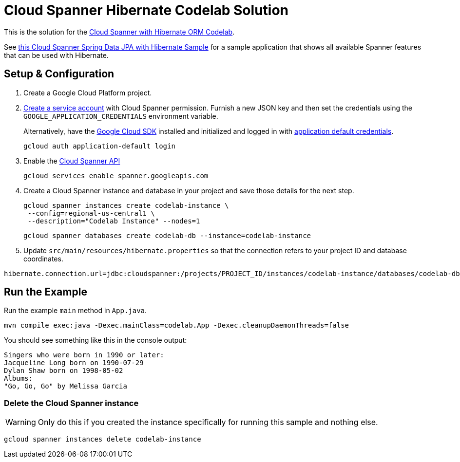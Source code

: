 = Cloud Spanner Hibernate Codelab Solution

This is the solution for the https://codelabs.developers.google.com/codelabs/cloud-spanner-hibernate[Cloud Spanner with Hibernate ORM Codelab].

See https://github.com/GoogleCloudPlatform/google-cloud-spanner-hibernate/tree/master/google-cloud-spanner-hibernate-samples/spring-data-jpa-full-sample[this Cloud Spanner Spring Data JPA with Hibernate Sample]
for a sample application that shows all available Spanner features that can be used with Hibernate.

== Setup & Configuration
1. Create a Google Cloud Platform project.
2. https://cloud.google.com/docs/authentication/getting-started#creating_the_service_account[Create a service account] with Cloud Spanner permission.
Furnish a new JSON key and then set the credentials using the `GOOGLE_APPLICATION_CREDENTIALS` environment variable.
+
Alternatively, have the https://cloud.google.com/sdk/[Google Cloud SDK] installed and initialized and logged in with https://developers.google.com/identity/protocols/application-default-credentials[application default credentials].
+
----
gcloud auth application-default login
----
3. Enable the https://console.cloud.google.com/apis/api/spanner.googleapis.com/overview[Cloud Spanner API]
+
----
gcloud services enable spanner.googleapis.com
----
4. Create a Cloud Spanner instance and database in your project and save those details for the next step.
+
----
gcloud spanner instances create codelab-instance \
 --config=regional-us-central1 \
 --description="Codelab Instance" --nodes=1
----
+
----
gcloud spanner databases create codelab-db --instance=codelab-instance
----
5. Update `src/main/resources/hibernate.properties` so that the connection refers to your project ID and database coordinates.
----
hibernate.connection.url=jdbc:cloudspanner:/projects/PROJECT_ID/instances/codelab-instance/databases/codelab-db
----

== Run the Example
Run the example `main` method in `App.java`.

----
mvn compile exec:java -Dexec.mainClass=codelab.App -Dexec.cleanupDaemonThreads=false
----

You should see something like this in the console output:
----
Singers who were born in 1990 or later:
Jacqueline Long born on 1990-07-29
Dylan Shaw born on 1998-05-02
Albums:
"Go, Go, Go" by Melissa Garcia
----

=== Delete the Cloud Spanner instance
WARNING: Only do this if you created the instance specifically for running this sample and nothing else.
----
gcloud spanner instances delete codelab-instance
----
